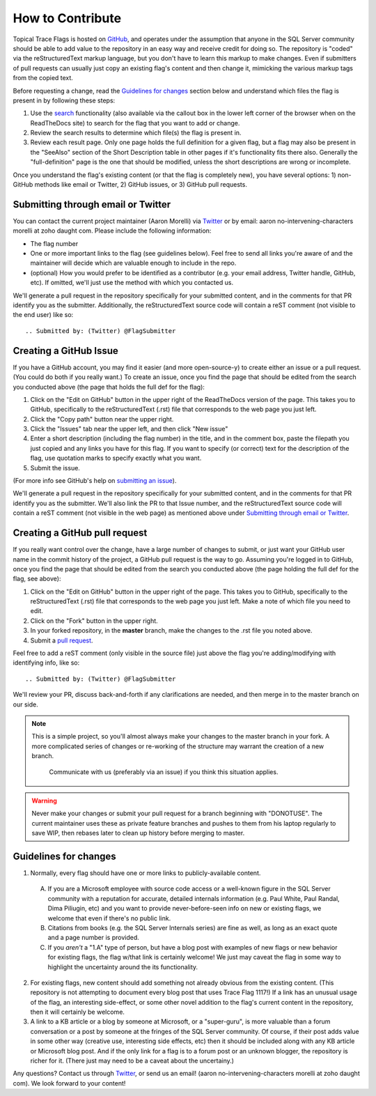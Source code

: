 =================
How to Contribute
=================

Topical Trace Flags is hosted on GitHub_, and operates under the assumption that anyone in the SQL
Server community should be able to add value to the repository in an easy way and receive credit
for doing so. The repository is "coded" via the reStructuredText markup language, but you don't have
to learn this markup to make changes. Even if submitters of pull requests can usually just
copy an existing flag's content and then change it, mimicking the various markup tags from the copied text.

Before requesting a change, read the `Guidelines for changes`_ section below and understand which files the flag is present
in by following these steps: 

1. Use the `search`_ functionality (also available via the callout box in the lower left corner of the browser
   when on the ReadTheDocs site) to search for the flag that you want to add or change.

2. Review the search results to determine which file(s) the flag is present in.

3. Review each result page. Only one page holds the full definition for a given flag, but a flag
   may also be present in the "SeeAlso" section of the Short Description table in other pages if it's functionality
   fits there also. Generally the "full-definition" page is the one that should be modified, unless the short descriptions 
   are wrong or incomplete.

Once you understand the flag's existing content (or that the flag is completely new), you have several options: 
1) non-GitHub methods like email or Twitter, 2) GitHub issues, or 3) GitHub pull requests.

Submitting through email or Twitter
-----------------------------------
You can contact the current project maintainer (Aaron Morelli) via Twitter_ or by email: aaron no-intervening-characters morelli at zoho daught com.
Please include the following information:

- The flag number
- One or more important links to the flag (see guidelines below). Feel free to send all links you're aware of and the maintainer will
  decide which are valuable enough to include in the repo.
- (optional) How you would prefer to be identified as a contributor (e.g. your email address, Twitter handle, GitHub, etc).
  If omitted, we'll just use the method with which you contacted us.
  
We'll generate a pull request in the repository specifically for your submitted content, and in the comments for that PR identify
you as the submitter. Additionally, the reStructuredText source code will contain a reST comment (not visible to the end user) 
like so::

	.. Submitted by: (Twitter) @FlagSubmitter
	
	
Creating a GitHub Issue
-----------------------
If you have a GitHub account, you may find it easier (and more open-source-y) to create either an issue or a pull request.
(You could do both if you really want.) To create an issue, once you find the page that should be edited from the search you conducted 
above (the page that holds the full def for the flag):

1. Click on the "Edit on GitHub" button in the upper right of the ReadTheDocs version of the page. This takes you to GitHub, 
   specifically to the reStructuredText (.rst) file that corresponds to the web page you just left.
2. Click the "Copy path" button near the upper right.
3. Click the "Issues" tab near the upper left, and then click "New issue"
4. Enter a short description (including the flag number) in the title, and in the comment box, paste the 
   filepath you just copied and any links you have for this flag. If you want to specify (or correct) 
   text for the description of the flag, use quotation marks to specify exactly what you want.
5. Submit the issue.

(For more info see GitHub's help on `submitting an issue`_).

We'll generate a pull request in the repository specifically for your submitted content, and in the comments for that PR identify
you as the submitter. We'll also link the PR to that Issue number, and the reStructuredText source code will contain a reST
comment (not visible in the web page) as mentioned above under `Submitting through email or Twitter`_.

Creating a GitHub pull request
------------------------------
If you really want control over the change, have a large number of changes to submit, or just want your GitHub user name 
in the commit history of the project, a GitHub pull request is the way to go. Assuming you're logged in to GitHub, once you 
find the page that should be edited from the search you conducted above (the page holding the full def for the flag, see above):

1. Click on the "Edit on GitHub" button in the upper right of the page. This takes you to GitHub, specifically to the
   reStructuredText (.rst) file that corresponds to the web page you just left. Make a note of which file you need
   to edit.
2. Click on the "Fork" button in the upper right.
3. In your forked repository, in the **master** branch, make the changes to the .rst file you noted above.
4. Submit a `pull request`_.

Feel free to add a reST comment (only visible in the source file) just above the flag you're adding/modifying with identifying info, like so::

	.. Submitted by: (Twitter) @FlagSubmitter

We'll review your PR, discuss back-and-forth if any clarifications are needed, and then merge in to the master branch
on our side.

.. note::

    This is a simple project, so you'll almost always make your changes to the master branch in your fork.
    A more complicated series of changes or re-working of the structure may warrant the creation of a new branch.
	Communicate with us (preferably via an issue) if you think this situation applies.
		
.. warning::
	
	Never make your changes or submit your pull request for a branch beginning with "DONOTUSE". The current
	maintainer uses these as private feature branches and pushes to them from his laptop regularly to 
	save WIP, then rebases later to clean up history before merging to master.


   
Guidelines for changes
----------------------

1. Normally, every flag should have one or more links to publicly-available content.

  A. If you are a Microsoft employee with source code access or a well-known figure in the SQL Server community with a reputation
     for accurate, detailed internals information (e.g. Paul White, Paul Randal, Dima Piliugin, etc) and you want to provide 
     never-before-seen info on new or existing flags, we welcome that even if there's no public link.
  B. Citations from books (e.g. the SQL Server Internals series) are fine as well, as long as an exact quote and a page number 
     is provided. 
  C. If you *aren't* a "1.A" type of person, but have a blog post with examples of new flags or new behavior for existing flags, 
     the flag w/that link is certainly welcome! We just may caveat the flag in some way to highlight the uncertainty around the 
     its functionality.
  
2. For existing flags, new content should add something not already obvious from the existing content. (This repository is not attempting 
   to document every blog post that uses Trace Flag 1117!) If a link has an unusual usage of the flag, an interesting side-effect, or some 
   other novel addition to the flag's current content in the repository, then it will certainly be welcome.

3. A link to a KB article or a blog by someone at Microsoft, or a "super-guru", is more valuable than a forum conversation or a post 
   by someone at the fringes of the SQL Server community. Of course, if their post adds value in some other way (creative use, interesting 
   side effects, etc) then it should be included along with any KB article or Microsoft blog post. And if the only link for a flag is to a 
   forum post or an unknown blogger, the repository is richer for it. (There just may need to be a caveat about the uncertainy.)

Any questions? Contact us through Twitter_, or send us an email! (aaron no-intervening-characters morelli at zoho daught com).
We look forward to your content!


.. Links

.. _GitHub: https://github.com/AaronMorelli/TopicalTraceFlags

.. _search: https://readthedocs.org/projects/topicaltraceflags/search/

.. _Twitter: https://twitter.com/sqlcrossjoin

.. _fork: https://help.github.com/articles/fork-a-repo/

.. _pull request: https://help.github.com/articles/creating-a-pull-request/

.. _submitting an issue: https://help.github.com/articles/creating-an-issue/

